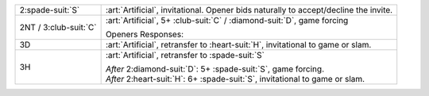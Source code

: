 .. table::
    :widths: auto

    +-------------------------+---------------------------------------------------------------------------------------+
    | .. class:: alert        | :art:`Artificial`, invitational.  Opener bids naturally to accept/decline the invite. |
    |                         |                                                                                       |
    | 2\ :spade-suit:`S`      |                                                                                       |
    +-------------------------+---------------------------------------------------------------------------------------+
    | .. class:: alert        | :art:`Artificial`, 5+ \ :club-suit:`C` / \ :diamond-suit:`D`, game forcing            |
    |                         |                                                                                       |
    | 2NT / 3\ :club-suit:`C` | Openers Responses:                                                                    |
    |                         |                                                                                       |
    |                         | .. include:: minor_retransfer_cont.rst                                                |
    |                         |                                                                                       |
    +-------------------------+---------------------------------------------------------------------------------------+
    | .. class:: alert        | :art:`Artificial`, retransfer to \ :heart-suit:`H`, invitational to game or slam.     |
    |                         |                                                                                       |
    | 3D                      |                                                                                       |
    +-------------------------+---------------------------------------------------------------------------------------+
    | .. class:: alert        | :art:`Artificial`, retransfer to \ :spade-suit:`S`                                    |
    |                         |                                                                                       |
    | 3H                      | | *After* 2\ :diamond-suit:`D`: 5+ \ :spade-suit:`S`, game forcing.                   |
    |                         | | *After* 2\ :heart-suit:`H`: 6+ \ :spade-suit:`S`, invitational to game or slam.     |
    |                         |                                                                                       |
    +-------------------------+---------------------------------------------------------------------------------------+
